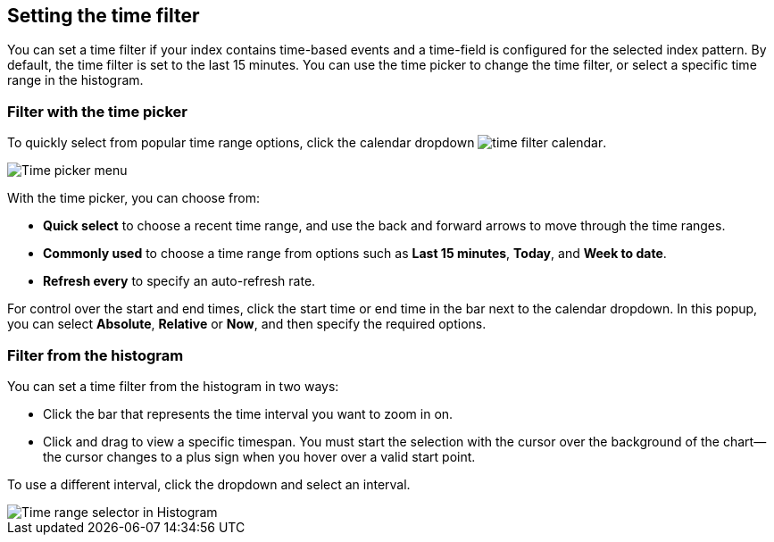 [[set-time-filter]]
== Setting the time filter
You can
set a time filter if your index contains time-based events and a time-field is
configured for the selected index pattern.
By default, the time filter is set to the last 15 minutes. You can use the time
picker to change the time filter, or select a specific time 
range in the histogram.


[float]
=== Filter with the time picker

To quickly select from popular time range options, click the calendar 
dropdown image:infrastructure/images/time-filter-calendar.png[]. 

[role="screenshot"]
image::images/Timepicker-View.png[Time picker menu]

With the time picker, you can choose from:

* *Quick select* to choose a recent time range, and use the back and forward arrows to move through the time ranges.
* *Commonly used* to choose a time range from options such as *Last 15 minutes*, *Today*, and *Week to date*.
* *Refresh every* to specify an auto-refresh rate.

For control over the start and end times, 
click the start time or end time in 
the bar next to the calendar dropdown. In this popup, 
you can select *Absolute*, *Relative* or *Now*,
and then specify the required options.


[float]
=== Filter from the histogram

You can set a time filter from the histogram in two ways:

* Click the bar that represents the time interval you want to zoom in on.
* Click and drag to view a specific timespan. You must start the selection with
the cursor over the background of the chart--the cursor changes to a plus sign
when you hover over a valid start point.

To use a different interval, click the dropdown and select an interval.

[role="screenshot"]
image::images/Histogram-Time.png[Time range selector in Histogram]

